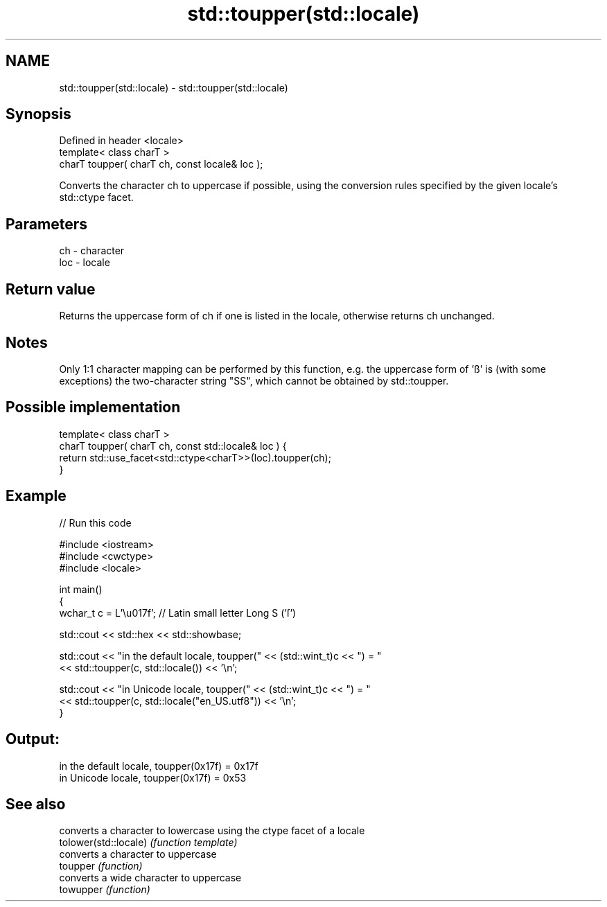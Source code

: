 .TH std::toupper(std::locale) 3 "2020.03.24" "http://cppreference.com" "C++ Standard Libary"
.SH NAME
std::toupper(std::locale) \- std::toupper(std::locale)

.SH Synopsis

  Defined in header <locale>
  template< class charT >
  charT toupper( charT ch, const locale& loc );

  Converts the character ch to uppercase if possible, using the conversion rules specified by the given locale's std::ctype facet.

.SH Parameters


  ch  - character
  loc - locale


.SH Return value

  Returns the uppercase form of ch if one is listed in the locale, otherwise returns ch unchanged.

.SH Notes

  Only 1:1 character mapping can be performed by this function, e.g. the uppercase form of 'ß' is (with some exceptions) the two-character string "SS", which cannot be obtained by std::toupper.

.SH Possible implementation



    template< class charT >
    charT toupper( charT ch, const std::locale& loc ) {
        return std::use_facet<std::ctype<charT>>(loc).toupper(ch);
    }



.SH Example

  
// Run this code

    #include <iostream>
    #include <cwctype>
    #include <locale>

    int main()
    {
        wchar_t c = L'\\u017f'; // Latin small letter Long S ('ſ')

        std::cout << std::hex << std::showbase;

        std::cout << "in the default locale, toupper(" << (std::wint_t)c << ") = "
                  << std::toupper(c, std::locale()) << '\\n';

        std::cout << "in Unicode locale, toupper(" << (std::wint_t)c << ") = "
                  << std::toupper(c, std::locale("en_US.utf8")) << '\\n';
    }

.SH Output:

    in the default locale, toupper(0x17f) = 0x17f
    in Unicode locale, toupper(0x17f) = 0x53


.SH See also


                       converts a character to lowercase using the ctype facet of a locale
  tolower(std::locale) \fI(function template)\fP
                       converts a character to uppercase
  toupper              \fI(function)\fP
                       converts a wide character to uppercase
  towupper             \fI(function)\fP




